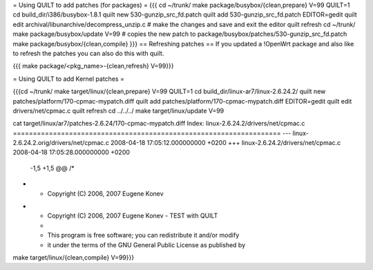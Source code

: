 = Using QUILT to add patches (for packages) =
{{{
cd ~/trunk/
make package/busybox/{clean,prepare} V=99 QUILT=1
cd build_dir/i386/busybox-1.8.1
quilt new 530-gunzip_src_fd.patch
quilt add 530-gunzip_src_fd.patch
EDITOR=gedit quilt edit archival/libunarchive/decompress_unzip.c      # make the changes and save and exit the editor
quilt refresh
cd ~/trunk/
make package/busybox/update V=99                                       # copies the new patch to package/busybox/patches/530-gunzip_src_fd.patch
make package/busybox/{clean,compile}
}}}
== Refreshing patches ==
If you updated a !OpenWrt package and also like to refresh the patches you can also do this with quilt.

{{{
make package/<pkg_name>-{clean,refresh} V=99}}}

= Using QUILT to add Kernel patches =

{{{cd ~/trunk/
make target/linux/{clean,prepare} V=99 QUILT=1
cd build_dir/linux-ar7/linux-2.6.24.2/
quilt new patches/platform/170-cpmac-mypatch.diff
quilt add patches/platform/170-cpmac-mypatch.diff
EDITOR=gedit quilt edit drivers/net/cpmac.c
quilt refresh
cd ../../../
make target/linux/update V=99

cat target/linux/ar7/patches-2.6.24/170-cpmac-mypatch.diff
Index: linux-2.6.24.2/drivers/net/cpmac.c
===================================================================
--- linux-2.6.24.2.orig/drivers/net/cpmac.c     2008-04-18 17:05:12.000000000 +0200
+++ linux-2.6.24.2/drivers/net/cpmac.c  2008-04-18 17:05:28.000000000 +0200
 -1,5 +1,5 @@
 /*
- * Copyright (C) 2006, 2007 Eugene Konev
+ * Copyright (C) 2006, 2007 Eugene Konev - TEST with QUILT
  *
  * This program is free software; you can redistribute it and/or modify
  * it under the terms of the GNU General Public License as published by


make target/linux/{clean,compile} V=99}}}

